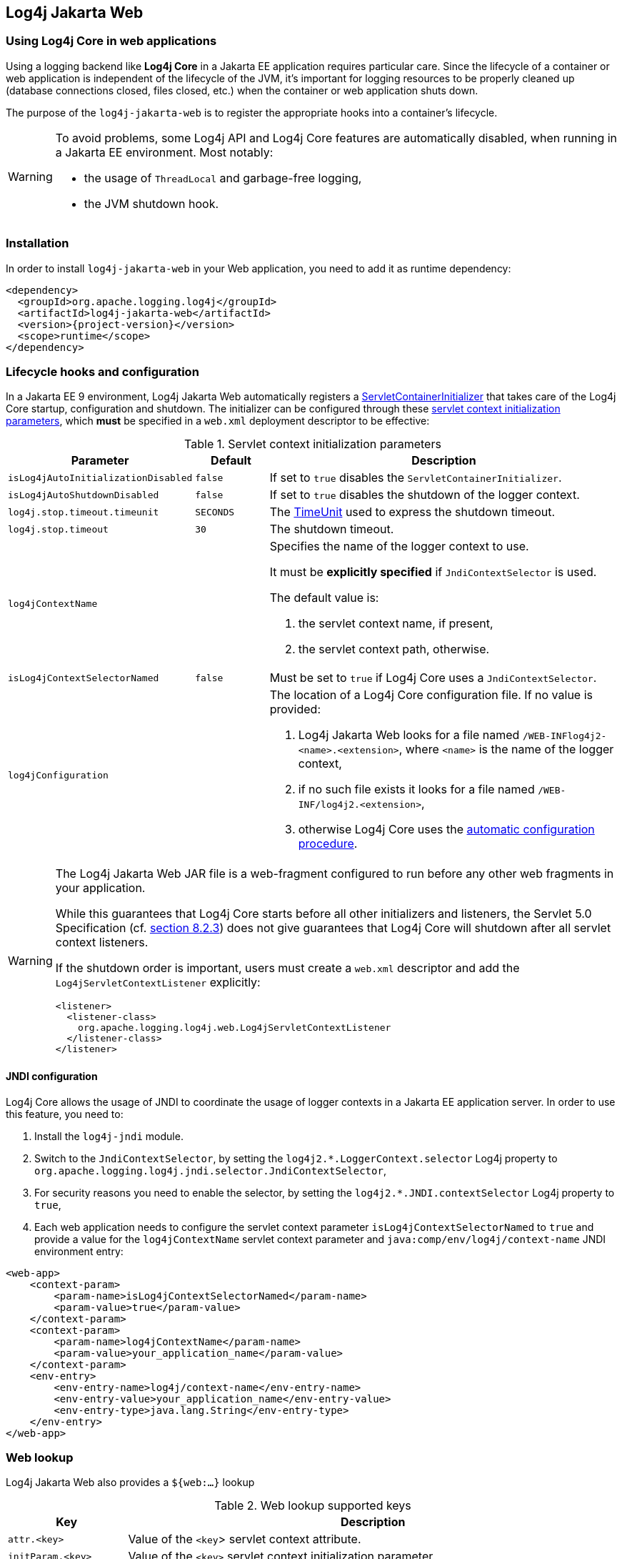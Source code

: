 ////
Licensed to the Apache Software Foundation (ASF) under one or more
contributor license agreements. See the NOTICE file distributed with
this work for additional information regarding copyright ownership.
The ASF licenses this file to You under the Apache License, Version 2.0
(the "License"); you may not use this file except in compliance with
the License. You may obtain a copy of the License at

    https://www.apache.org/licenses/LICENSE-2.0

Unless required by applicable law or agreed to in writing, software
distributed under the License is distributed on an "AS IS" BASIS,
WITHOUT WARRANTIES OR CONDITIONS OF ANY KIND, either express or implied.
See the License for the specific language governing permissions and
limitations under the License.
////

[#log4j-jakarta-web]
== Log4j Jakarta Web

[#log4j-jakarta-web-intro]
=== Using Log4j Core in web applications

Using a logging backend like **Log4j Core** in a Jakarta EE application requires particular care.
Since the lifecycle of a container or web application is independent of the lifecycle of the JVM, it's important for logging resources to be properly cleaned up (database connections closed, files closed, etc.) when the container or web application shuts down.

The purpose of the `log4j-jakarta-web` is to register the appropriate hooks into a container's lifecycle.

[WARNING]
====
To avoid problems, some Log4j API and Log4j Core features are automatically disabled, when running in a Jakarta EE environment. Most notably:

- the usage of `ThreadLocal` and garbage-free logging,
- the JVM shutdown hook.
====

[#log4j-jakarta-web-installation]
=== Installation

In order to install `log4j-jakarta-web` in your Web application, you need to add it as runtime dependency:

[source,xml,subs="+attributes"]
----
<dependency>
  <groupId>org.apache.logging.log4j</groupId>
  <artifactId>log4j-jakarta-web</artifactId>
  <version>{project-version}</version>
  <scope>runtime</scope>
</dependency>
----

[#log4j-jakarta-web-configuration]
=== Lifecycle hooks and configuration

In a Jakarta EE 9 environment, Log4j Jakarta Web automatically registers a https://jakarta.ee/specifications/servlet/5.0/apidocs/jakarta/servlet/servletcontainerinitializer[ServletContainerInitializer] that takes care of the Log4j Core startup, configuration and shutdown. The initializer can be configured through these https://jakarta.ee/specifications/servlet/5.0/jakarta-servlet-spec-5.0#initialization-parameters[servlet context initialization parameters], which **must** be specified in a `web.xml` deployment descriptor to be effective:

.Servlet context initialization parameters
[cols="1m,1m,5",options="header"]
|===

|Parameter
|Default
|Description

|isLog4jAutoInitializationDisabled
|false
|If set to `true` disables the `ServletContainerInitializer`.

|isLog4jAutoShutdownDisabled
|false
|If set to `true` disables the shutdown of the logger context.

|log4j.stop.timeout.timeunit
|SECONDS
|The https://docs.oracle.com/en/java/javase/17/docs/api/java.base/java/util/concurrent/TimeUnit.html[TimeUnit] used to express the shutdown timeout.

|log4j.stop.timeout
|30
|The shutdown timeout.

|log4jContextName
|
a|Specifies the name of the logger context to use.

It must be **explicitly specified** if `JndiContextSelector` is used.

The default value is:

. the servlet context name, if present,
. the servlet context path, otherwise.

|isLog4jContextSelectorNamed
|false
|Must be set to `true` if Log4j Core uses a `JndiContextSelector`.

|log4jConfiguration
|
a|The location of a Log4j Core configuration file.
If no value is provided:

. Log4j Jakarta Web looks for a file named `/WEB-INFlog4j2-<name>.<extension>`, where `<name>` is the name of the logger context,
. if no such file exists it looks for a file named `/WEB-INF/log4j2.<extension>`,
. otherwise Log4j Core uses the https://logging.apache.org/log4j/2.x/manual/configuration.html#automatic-configuration[automatic configuration procedure].
|===

[WARNING]
====
The Log4j Jakarta Web JAR file is a web-fragment configured to run before any other web fragments in your application.

While this guarantees that Log4j Core starts before all other initializers and listeners, the Servlet 5.0 Specification (cf. https://jakarta.ee/specifications/servlet/5.0/jakarta-servlet-spec-5.0#Assembling_the_descriptor[section 8.2.3]) does not give guarantees that Log4j Core will shutdown after all servlet context listeners.

If the shutdown order is important, users must create a `web.xml` descriptor and add the `Log4jServletContextListener` explicitly:

[source,xml,subs="+attributes"]
----
<listener>
  <listener-class>
    org.apache.logging.log4j.web.Log4jServletContextListener
  </listener-class>
</listener>
----
====

[#log4j-jakarta-web-jndi-configuration]
==== JNDI configuration

Log4j Core allows the usage of JNDI to coordinate the usage of logger contexts in a Jakarta EE application server.
In order to use this feature, you need to:

. Install the `log4j-jndi` module.
. Switch to the `JndiContextSelector`, by setting the `log4j2.*.LoggerContext.selector` Log4j property to `org.apache.logging.log4j.jndi.selector.JndiContextSelector`,
. For security reasons you need to enable the selector, by setting the `log4j2.*.JNDI.contextSelector` Log4j property to `true`,
. Each web application needs to configure the servlet context parameter `isLog4jContextSelectorNamed` to `true` and provide a value for the `log4jContextName` servlet context parameter and `java:comp/env/log4j/context-name` JNDI environment entry:

[source,xml,subs="+attributes"]
----
<web-app>
    <context-param>
        <param-name>isLog4jContextSelectorNamed</param-name>
        <param-value>true</param-value>
    </context-param>
    <context-param>
        <param-name>log4jContextName</param-name>
        <param-value>your_application_name</param-value>
    </context-param>
    <env-entry>
        <env-entry-name>log4j/context-name</env-entry-name>
        <env-entry-value>your_application_name</env-entry-value>
        <env-entry-type>java.lang.String</env-entry-type>
    </env-entry>
</web-app>
----

[#log4j-jakarta-web-lookup]
=== Web lookup

Log4j Jakarta Web also provides a `${web:...}` lookup

.Web lookup supported keys
[cols="1m,5",options="header"]
|===

|Key
|Description

|attr.<key>
|Value of the `<key`> servlet context attribute.

|initParam.<key>
|Value of the `<key>` servlet context initialization parameter.

|rootDir
|The root directory of the servlet context.

|contextPathName
|The **first** fragment of the servlet context path.

|contextPath
|The **entire** servlet context path.

|servletContextName
|The servlet context name.

|serverInfo
|The server info.

|effectiveMajorVersion
|The major version of the Servlet specification supported by the application.

|effectiveMinorVersion
|The minor version of the Servlet specification supported by the application.

|majorVersion
|The major version of the Servlet specification supported by the server.

|minorVersion
|The minor version of the Servlet specification supported by the server.

|<key>
|The value of `<key>` is searched as context attribute or context initialization parameter.